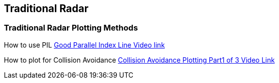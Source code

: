 == Traditional Radar

=== Traditional Radar Plotting Methods

How to use PIL
https://www.youtube.com/watch?v=wz_rPKfhyGI&feature=player_embedded[Good
Parallel Index Line Video link]

How to plot for Collision Avoidance
https://www.youtube.com/watch?v=plunSlYEbUc&t=246s[Collision Avoidance
Plotting Part1 of 3 Video Link]
